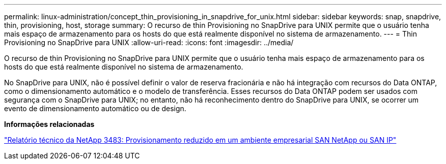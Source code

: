 ---
permalink: linux-administration/concept_thin_provisioning_in_snapdrive_for_unix.html 
sidebar: sidebar 
keywords: snap, snapdrive, thin, provisioning, host, storage 
summary: O recurso de thin Provisioning no SnapDrive para UNIX permite que o usuário tenha mais espaço de armazenamento para os hosts do que está realmente disponível no sistema de armazenamento. 
---
= Thin Provisioning no SnapDrive para UNIX
:allow-uri-read: 
:icons: font
:imagesdir: ../media/


[role="lead"]
O recurso de thin Provisioning no SnapDrive para UNIX permite que o usuário tenha mais espaço de armazenamento para os hosts do que está realmente disponível no sistema de armazenamento.

No SnapDrive para UNIX, não é possível definir o valor de reserva fracionária e não há integração com recursos do Data ONTAP, como o dimensionamento automático e o modelo de transferência. Esses recursos do Data ONTAP podem ser usados com segurança com o SnapDrive para UNIX; no entanto, não há reconhecimento dentro do SnapDrive para UNIX, se ocorrer um evento de dimensionamento automático ou de design.

*Informações relacionadas*

https://www.netapp.com/pdf.html?item=/media/19670-tr-3483.pdf["Relatório técnico da NetApp 3483: Provisionamento reduzido em um ambiente empresarial SAN NetApp ou SAN IP"^]
